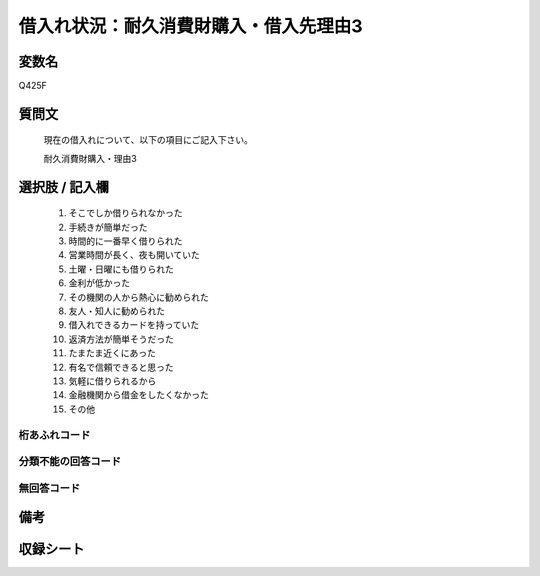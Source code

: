 .. title:: Q425F
.. rst-class:: item
====================================================================================================
借入れ状況：耐久消費財購入・借入先理由3
====================================================================================================

.. rst-class:: varname
変数名
==================

Q425F

.. rst-class:: question
質問文
==================


   現在の借入れについて、以下の項目にご記入下さい。


   耐久消費財購入・理由3



.. rst-class:: answer
選択肢 / 記入欄
======================

  
     1. そこでしか借りられなかった
  
     2. 手続きが簡単だった
  
     3. 時間的に一番早く借りられた
  
     4. 営業時間が長く、夜も開いていた
  
     5. 土曜・日曜にも借りられた
  
     6. 金利が低かった
  
     7. その機関の人から熱心に勧められた
  
     8. 友人・知人に勧められた
  
     9. 借入れできるカードを持っていた
  
     10. 返済方法が簡単そうだった
  
     11. たまたま近くにあった
  
     12. 有名で信頼できると思った
  
     13. 気軽に借りられるから
  
     14. 金融機関から借金をしたくなかった
  
     15. その他
  



.. rst-class:: overflow
桁あふれコード
-------------------------------
  


.. rst-class:: not_available
分類不能の回答コード
-------------------------------------
  


.. rst-class:: not_available
無回答コード
-------------------------------------
  


.. rst-class:: bikou
備考
==================



.. rst-class:: include_sheet
収録シート
=======================================
.. hlist::
   :columns: 3
   
   
   * p2_2
   
   * p3_2
   
   * p4_2
   
   * p5a_2
   
   * p5b_2
   
   * p6_2
   
   * p7_2
   
   * p8_2
   
   * p9_2
   
   * p10_2
   
   * p11ab_2
   
   * p11c_2
   
   * p12_2
   
   * p13_2
   
   * p14_2
   
   * p15_2
   
   * p16abc_2
   
   * p16d_2
   
   * p17_2
   
   * p18_2
   
   * p19_2
   
   


.. index:: Q425F